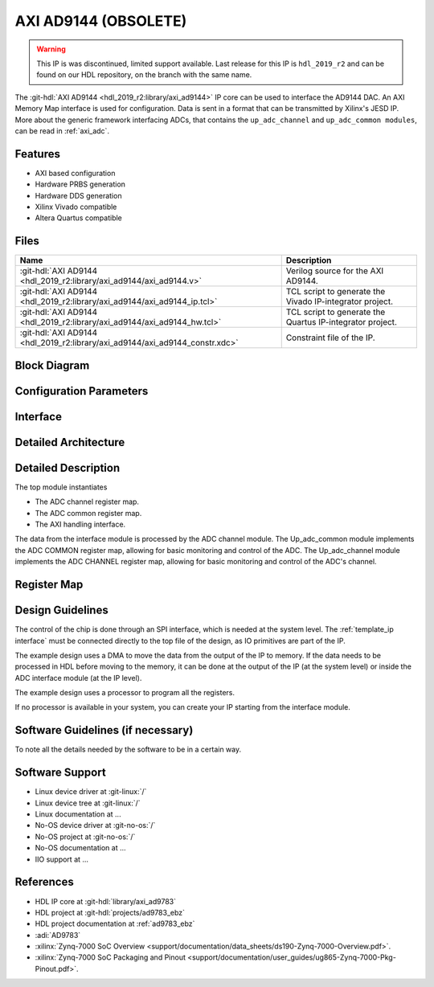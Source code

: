 .. _axi_ad9144:

AXI AD9144 (OBSOLETE)
================================================================================

.. hdl-component-diagram::

.. warning::
   This IP is was discontinued, limited support available. Last release for this
   IP is ``hdl_2019_r2`` and can be found on our HDL repository, on the branch
   with the same name.

The :git-hdl:`AXI AD9144 <hdl_2019_r2:library/axi_ad9144>`  IP core can be used
to interface the AD9144 DAC. An AXI Memory Map interface is used for
configuration. Data is sent in a format that can be transmitted by Xilinx's
JESD IP. More about the generic framework interfacing ADCs, that contains the
``up_adc_channel`` and ``up_adc_common modules``, can be read in :ref:`axi_adc`.

Features
--------------------------------------------------------------------------------

* AXI based configuration
* Hardware PRBS generation
* Hardware DDS generation
* Xilinx Vivado compatible
* Altera Quartus compatible

Files
--------------------------------------------------------------------------------

.. list-table::
   :header-rows: 1

   * - Name
     - Description
   * - :git-hdl:`AXI AD9144 <hdl_2019_r2:library/axi_ad9144/axi_ad9144.v>`
     - Verilog source for the AXI AD9144.
   * - :git-hdl:`AXI AD9144 <hdl_2019_r2:library/axi_ad9144/axi_ad9144_ip.tcl>`
     - TCL script to generate the Vivado IP-integrator project.
   * - :git-hdl:`AXI AD9144 <hdl_2019_r2:library/axi_ad9144/axi_ad9144_hw.tcl>`
     - TCL script to generate the Quartus IP-integrator project.
   * - :git-hdl:`AXI AD9144 <hdl_2019_r2:library/axi_ad9144/axi_ad9144_constr.xdc>`
     - Constraint file of the IP.


Block Diagram
--------------------------------------------------------------------------------

.. image:: block_diagram.svg
   :alt: AXI AD9144 block diagram
   :align: center

Configuration Parameters
--------------------------------------------------------------------------------

.. hdl-parameters::

   * - ID
     - Core ID should be unique for each IP in the system
   * - QUAD_OR_DUAL_N
     - Selects if 4 lanes (1) or 2 lanes (0) are connected
   * - DAC_DATAPATH_DISABLE
     - The delay group name which is set for the delay controller

Interface
--------------------------------------------------------------------------------

.. hdl-interfaces::

   * - jesd_interface
     - Data to be connected to the JESD core
   * - s_axi
     - Standard AXI Slave Memory Map interface
   * - dma_interface
     - FIFO interface for connecting to the DMA
   * - dac_clk
     - Loopback of the tx_clk. Most of the modules of the core run on this clock
   * - dac_enable
     - Set when the channel is enabled, activated by software
   * - dac_valid
     - Set when valid data is available on the bus
   * - adc_enable
     - Set when the channel is enabled, activated by software
   * - dac_ddata
     - Data for channel samples
   * - dac_dovf
     - Data overflow input
   * - dac_dunf
     - Data underflow input

Detailed Architecture
--------------------------------------------------------------------------------

   .. image:: detailed_architecture.svg
      :alt: AXI AD9144 detailed architecture
      :align: center

Detailed Description
--------------------------------------------------------------------------------

The top module instantiates

* The ADC channel register map.
* The ADC common register map.
* The AXI handling interface.

The data from the interface module is processed by the ADC channel module.
The Up_adc_common  module implements the ADC COMMON register map, allowing for
basic monitoring and control of the ADC.
The Up_adc_channel module implements the ADC CHANNEL register map, allowing for
basic monitoring and control of the ADC's channel.

Register Map
--------------------------------------------------------------------------------

.. hdl-regmap::
   :name: COMMON
   :no-type-info:

.. hdl-regmap::
   :name: ADC_COMMON
   :no-type-info:

.. hdl-regmap::
   :name: ADC_CHANNEL
   :no-type-info:

Design Guidelines
--------------------------------------------------------------------------------

The control of the chip is done through an SPI interface, which is needed at the
system level.
The :ref:`template_ip interface` must be connected directly to the top file of
the design, as IO primitives are part of the  IP.

The example design uses a DMA to move the data from the output of the IP to memory.
If the data needs to be processed in HDL before moving to the memory, it can be
done at the output of the IP (at the system level) or inside the ADC interface
module (at the IP level).

The example design uses a processor to program all the registers.

If no processor is available in your system, you can create your IP starting
from the interface module.

Software Guidelines (if necessary)
--------------------------------------------------------------------------------

To note all the details needed by the software to be in a certain way.

Software Support
--------------------------------------------------------------------------------

* Linux device driver at :git-linux:`/`
* Linux device tree at :git-linux:`/`
* Linux documentation at ...
* No-OS device driver at :git-no-os:`/`
* No-OS project at :git-no-os:`/`
* No-OS documentation at ...
* IIO support at ...

References
--------------------------------------------------------------------------------

* HDL IP core at :git-hdl:`library/axi_ad9783`
* HDL project at :git-hdl:`projects/ad9783_ebz`
* HDL project documentation at :ref:`ad9783_ebz`
* :adi:`AD9783`
* :xilinx:`Zynq-7000 SoC Overview <support/documentation/data_sheets/ds190-Zynq-7000-Overview.pdf>`.
* :xilinx:`Zynq-7000 SoC Packaging and Pinout <support/documentation/user_guides/ug865-Zynq-7000-Pkg-Pinout.pdf>`.